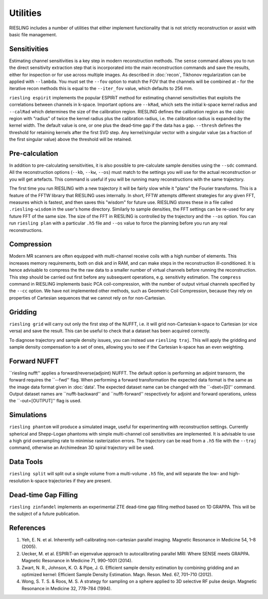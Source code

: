 Utilities
=========

RIESLING includes a number of utilities that either implement functionality that is not strictly reconstruction or assist with basic file management.

Sensitivities
-------------

Estimating channel sensitivities is a key step in modern reconstruction methods. The ``sense`` command allows you to run the direct sensitivity extraction step that is incorporated into the main reconstruction commands and save the results, either for inspection or for use across multiple images. As described in :doc:`recon`, Tikhonov regularization can be applied with ``--lambda``. You must set the ``--fov`` option to match the FOV that the channels will be combined at - for the iterative recon methods this is equal to the ``--iter_fov`` value, which defaults to 256 mm.

``riesling espirit`` implements the popular ESPIRiT method for estimating channel sensitivities that exploits the correlations between channels in k-space. Important options are ``--kRad``, which sets the initial k-space kernel radius and ``--calRad`` which determines the size of the calibration region. RIESLING defines the calibration region as the cubic region with "radius" of twice the kernel radius plus the calibration radius, i.e. the calibration radius is expanded by the kernel width. The default value is one, or one plus the dead-time gap if the data has a gap. ``--thresh`` defines the threshold for retaining kernels after the first SVD step. Any kernel/singular vector with a singular value (as a fraction of the first singular value) above the threshold will be retained.

Pre-calculation
---------------

In addition to pre-calculating sensitivities, it is also possible to pre-calculate sample densities using the ``--sdc`` command. All the reconstruction options (``--kb``, ``--kw``, ``--os``) must match to the settings you will use for the actual reconstruction or you will get artefacts. This command is useful if you will be running many reconstructions with the same trajectory.

The first time you run RIESLING with a new trajectory it will be fairly slow while it "plans" the Fourier transforms. This is a feature of the FFTW library that RIESLING uses internally. In short, FFTW attempts different strategies for any given FFT, measures which is fastest, and then saves this "wisdom" for future use. RIESLING stores these in a file called ``.riesling-wisdom`` in the user's home directory. Similarly to sample densities, the FFT settings can be re-used for any future FFT of the same size. The size of the FFT in RIESLING is controlled by the trajectory and the ``--os`` option. You can run ``riesling plan`` with a particular ``.h5`` file and ``--os`` value to force the planning before you run any real reconstructions.

Compression
-----------

Modern MR scanners are often equipped with multi-channel receive coils with a high number of elements. This increases memory requirements, both on disk and in RAM, and can make steps in the reconstruction ill-conditioned. It is hence advisable to compress the the raw data to a smaller number of virtual channels before running the reconstruction. This step should be carried out first before any subsequent operations, e.g. sensitivity estimation. The ``compress`` command in RIESLING implements basic PCA coil-compression, with the number of output virtual channels specified by the ``--cc`` option. We have not implemented other methods, such as Geometric Coil Compression, because they rely on properties of Cartesian sequences that we cannot rely on for non-Cartesian.

Gridding
--------

``riesling grid`` will carry out only the first step of the NUFFT, i.e. it will grid non-Cartesian k-space to Cartesian (or vice versa) and save the result. This can be useful to check that a dataset has been acquired correctly.

To diagnose trajectory and sample density issues, you can instead use ``riesling traj``. This will apply the gridding and sample density compensation to a set of ones, allowing you to see if the Cartesian k-space has an even weighting.

Forward NUFFT
-------------
``riesling nufft'' applies a forward/reverse(adjoint) NUFFT. The default option is performing an adjoint transorm, the forward requires the ``--fwd'' flag. When performing a forward transformation the expected data format is the same as the image data format given in :doc:`data'. The expected dataset name can be changed with the ``-dset=[D]'' command. Output dataset names are ``nufft-backward'' and ``nufft-forward'' respectively for adjoint and forward operations, unless the ``-out=[OUTPUT]'' flag is used.

Simulations
-----------

``riesling phantom`` will produce a simulated image, useful for experimenting with reconstruction settings. Currently spherical and Shepp-Logan phantoms with simple multi-channel coil sensitivities are implemented. It is advisable to use a high grid oversampling rate to minimise rasterization errors. The trajectory can be read from a ``.h5`` file with the ``--traj`` command, otherwise an Archimedean 3D spiral trajectory will be used.

Data Tools
----------

``riesling split`` will split out a single volume from a multi-volume ``.h5`` file, and will separate the low- and high-resolution k-space trajectories if they are present.

Dead-time Gap Filling
---------------------

``riesling zinfandel`` implements an experimental ZTE dead-time gap filling method based on 1D GRAPPA. This will be the subject of a future publication.

References
----------

1. Yeh, E. N. et al. Inherently self-calibrating non-cartesian parallel imaging. Magnetic Resonance in Medicine 54, 1–8 (2005).
2. Uecker, M. et al. ESPIRiT-an eigenvalue approach to autocalibrating parallel MRI: Where SENSE meets GRAPPA. Magnetic Resonance in Medicine 71, 990–1001 (2014).
3. Zwart, N. R., Johnson, K. O. & Pipe, J. G. Efficient sample density estimation by combining gridding and an optimized kernel: Efficient Sample Density Estimation. Magn. Reson. Med. 67, 701–710 (2012).
4. Wong, S. T. S. & Roos, M. S. A strategy for sampling on a sphere applied to 3D selective RF pulse design. Magnetic Resonance in Medicine 32, 778–784 (1994).
